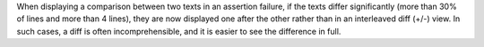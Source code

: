 When displaying a comparison between two texts in an assertion failure, if the texts differ significantly (more than 30% of lines and more than 4 lines), they are now displayed one after the other rather than in an interleaved diff (+/-) view.
In such cases, a diff is often incomprehensible, and it is easier to see the difference in full.